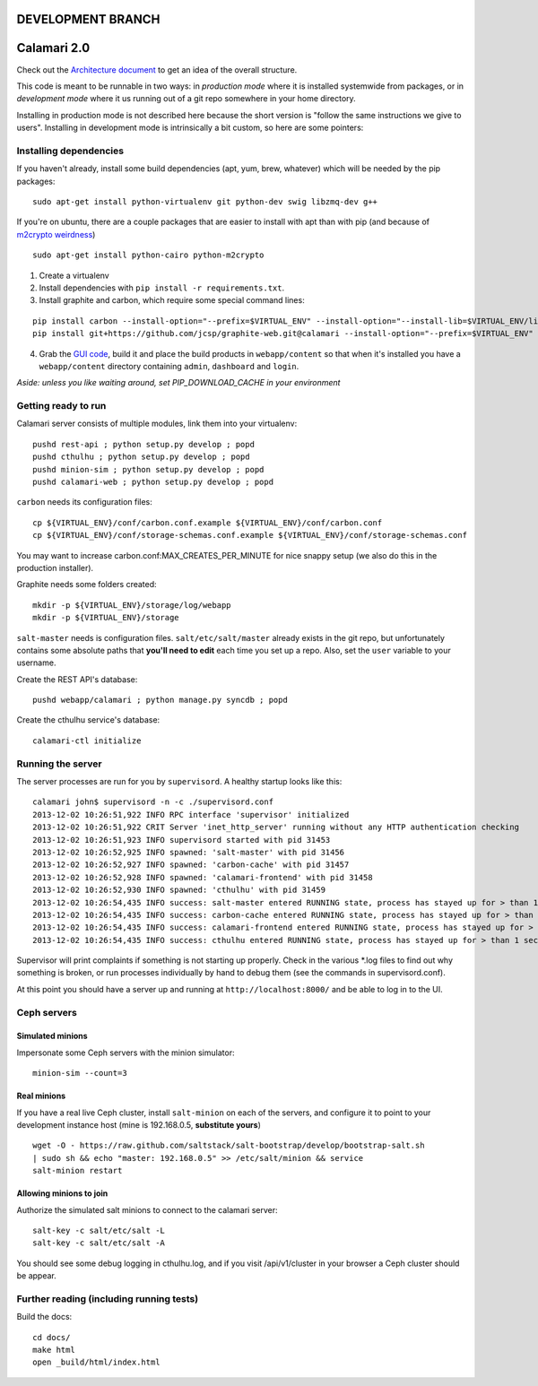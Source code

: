 

DEVELOPMENT BRANCH
==================

Calamari 2.0
============

Check out the `Architecture document`_ to get an idea of the overall
structure.

.. _Architecture document: https://docs.google.com/document/d/11Sq5UW3ZzeTwPBk3hPbrPI002ScycZQOzXPev7ixJPU/edit?usp=sharing


This code is meant to be runnable in two ways: in *production mode*
where it is installed systemwide from packages, or in *development mode*
where it us running out of a git repo somewhere in your home directory.

Installing in production mode is not described here because the short
version is "follow the same instructions we give to users".  Installing
in development mode is intrinsically a bit custom, so here are some
pointers:


Installing dependencies
-----------------------

If you haven't already, install some build dependencies (apt, yum, brew, whatever) which
will be needed by the pip packages:

::

    sudo apt-get install python-virtualenv git python-dev swig libzmq-dev g++

If you're on ubuntu, there are a couple packages that are easier to install with apt
than with pip (and because of `m2crypto weirdness`_)

::

    sudo apt-get install python-cairo python-m2crypto

1. Create a virtualenv
2. Install dependencies with ``pip install -r requirements.txt``.
3. Install graphite and carbon, which require some special command lines:

::

    pip install carbon --install-option="--prefix=$VIRTUAL_ENV" --install-option="--install-lib=$VIRTUAL_ENV/lib/python2.7/site-packages"
    pip install git+https://github.com/jcsp/graphite-web.git@calamari --install-option="--prefix=$VIRTUAL_ENV" --install-option="--install-lib=$VIRTUAL_ENV/lib/python2.7/site-packages"


4. Grab the `GUI code <https://github.com/inktankstorage/clients>`_, build it and
   place the build products in ``webapp/content`` so that when it's installed you
   have a ``webapp/content`` directory containing ``admin``, ``dashboard`` and ``login``.

.. _m2crypto weirdness: http://blog.rectalogic.com/2013/11/installing-m2crypto-in-python.html

*Aside: unless you like waiting around, set PIP_DOWNLOAD_CACHE in your environment*

Getting ready to run
--------------------

Calamari server consists of multiple modules, link them into your virtualenv:

::

    pushd rest-api ; python setup.py develop ; popd
    pushd cthulhu ; python setup.py develop ; popd
    pushd minion-sim ; python setup.py develop ; popd
    pushd calamari-web ; python setup.py develop ; popd

``carbon`` needs its configuration files:

::

    cp ${VIRTUAL_ENV}/conf/carbon.conf.example ${VIRTUAL_ENV}/conf/carbon.conf
    cp ${VIRTUAL_ENV}/conf/storage-schemas.conf.example ${VIRTUAL_ENV}/conf/storage-schemas.conf

You may want to increase carbon.conf:MAX_CREATES_PER_MINUTE for nice snappy setup (we also
do this in the production installer).

Graphite needs some folders created:

::

    mkdir -p ${VIRTUAL_ENV}/storage/log/webapp
    mkdir -p ${VIRTUAL_ENV}/storage

``salt-master`` needs is configuration files.  ``salt/etc/salt/master`` already exists
in the git repo, but unfortunately contains some absolute paths that **you'll need to edit**
each time you set up a repo.  Also, set the ``user`` variable to your username.

Create the REST API's database:

::

    pushd webapp/calamari ; python manage.py syncdb ; popd

Create the cthulhu service's database:

::

    calamari-ctl initialize


Running the server
------------------

The server processes are run for you by ``supervisord``.  A healthy startup looks like this:

::

    calamari john$ supervisord -n -c ./supervisord.conf
    2013-12-02 10:26:51,922 INFO RPC interface 'supervisor' initialized
    2013-12-02 10:26:51,922 CRIT Server 'inet_http_server' running without any HTTP authentication checking
    2013-12-02 10:26:51,923 INFO supervisord started with pid 31453
    2013-12-02 10:26:52,925 INFO spawned: 'salt-master' with pid 31456
    2013-12-02 10:26:52,927 INFO spawned: 'carbon-cache' with pid 31457
    2013-12-02 10:26:52,928 INFO spawned: 'calamari-frontend' with pid 31458
    2013-12-02 10:26:52,930 INFO spawned: 'cthulhu' with pid 31459
    2013-12-02 10:26:54,435 INFO success: salt-master entered RUNNING state, process has stayed up for > than 1 seconds (startsecs)
    2013-12-02 10:26:54,435 INFO success: carbon-cache entered RUNNING state, process has stayed up for > than 1 seconds (startsecs)
    2013-12-02 10:26:54,435 INFO success: calamari-frontend entered RUNNING state, process has stayed up for > than 1 seconds (startsecs)
    2013-12-02 10:26:54,435 INFO success: cthulhu entered RUNNING state, process has stayed up for > than 1 seconds (startsecs)

Supervisor will print complaints if something is not starting up properly.  Check in the various \*.log files to
find out why something is broken, or run processes individually by hand to debug them (see the commands in supervisord.conf).

At this point you should have a server up and running at ``http://localhost:8000/`` and
be able to log in to the UI.

Ceph servers
------------

Simulated minions
_________________

Impersonate some Ceph servers with the minion simulator:

::

    minion-sim --count=3




Real minions
____________

If you have a real live Ceph cluster, install ``salt-minion`` on each of the
servers, and configure it to point to your development instance host (mine is 192.168.0.5,
**substitute yours**)

::

    wget -O - https://raw.github.com/saltstack/salt-bootstrap/develop/bootstrap-salt.sh
    | sudo sh && echo "master: 192.168.0.5" >> /etc/salt/minion && service
    salt-minion restart

Allowing minions to join
________________________

Authorize the simulated salt minions to connect to the calamari server:

::

    salt-key -c salt/etc/salt -L
    salt-key -c salt/etc/salt -A

You should see some debug logging in cthulhu.log, and if you visit /api/v1/cluster in your browser
a Ceph cluster should be appear.

Further reading (including running tests)
-----------------------------------------

Build the docs:

::

    cd docs/
    make html
    open _build/html/index.html
